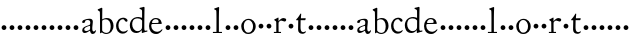 SplineFontDB: 3.0
FontName: CaslonStM
FullName: Sorts Mill Caslon
FamilyName: Sorts Mill Caslon
Weight: Regular
Copyright: Created by trashman with FontForge 2.0 (http://fontforge.sf.net)
UComments: "Scan 12pt at 6400, cut 1100, scale 96%+AAoA-Print at 13pt to match the original size (with the extra 1 point for long descenders)." 
Version: 001.000
ItalicAngle: 0
UnderlinePosition: -100
UnderlineWidth: 50
Ascent: 800
Descent: 200
LayerCount: 3
Layer: 0 0 "Back"  1
Layer: 1 0 "Fore"  0
Layer: 2 0 "backup"  0
NeedsXUIDChange: 1
XUID: [1021 658 797806517 11018343]
OS2Version: 0
OS2_WeightWidthSlopeOnly: 0
OS2_UseTypoMetrics: 1
CreationTime: 1292401491
ModificationTime: 1292579542
OS2TypoAscent: 0
OS2TypoAOffset: 1
OS2TypoDescent: 0
OS2TypoDOffset: 1
OS2TypoLinegap: 0
OS2WinAscent: 0
OS2WinAOffset: 1
OS2WinDescent: 0
OS2WinDOffset: 1
HheadAscent: 0
HheadAOffset: 1
HheadDescent: 0
HheadDOffset: 1
OS2Vendor: 'PfEd'
MarkAttachClasses: 1
DEI: 91125
Encoding: UnicodeBmp
UnicodeInterp: none
NameList: Adobe Glyph List
DisplaySize: -48
AntiAlias: 1
FitToEm: 1
WinInfo: 80 10 4
BeginChars: 65536 63

StartChar: a
Encoding: 97 97 0
Width: 419
VWidth: 0
Flags: WO
HStem: -15 63<314.869 369.078> -8 49<112.553 186.765> 249 21G<68 102.5> 249 21G<68 102.5> 340 32<141.611 261>
VStem: 54 77<257.003 326.381> 56 51<47.147 125.494> 253 54<68.6506 180.993 196.195 288.443> 257 64<131.819 180.993 197.803 325.595>
LayerCount: 3
Fore
SplineSet
116 -8 m 0x49
 83 -8 56 16 56 64 c 0x4b
 56 138 118 164 226 194 c 0
 254 202 257 228 257 251 c 2
 257 266 l 2
 257 291 248 340 197 340 c 0
 157 340 134 325 131 307 c 0
 128 288 130 249 75 249 c 0
 61 249 54 266 54 279 c 0
 54 331 107 350 156 362 c 0
 183 368 220 372 238 372 c 0
 284 372 321 356 321 290 c 0x6c80
 321 258 307 147 307 131 c 0
 307 72 316 48 344 48 c 0
 371 48 389 83 389 83 c 1
 400 64 l 1
 400 64 381 -15 320 -15 c 0xa9
 274 -15 258 25 250 43 c 0
 245 55 246 51 232 42 c 0
 211 27 160 -8 116 -8 c 0x49
229 178 m 0
 152 153 107 130 107 83 c 0
 107 58 125 41 158 41 c 0
 186 41 215 56 240 74 c 0
 252 82 253 105 253 126 c 2
 253 156 l 2
 253 171 250 181 241 181 c 0
 238 181 234 180 229 178 c 0
EndSplineSet
EndChar

StartChar: b
Encoding: 98 98 1
Width: 450
VWidth: 0
Flags: HW
HStem: -17 27<179.354 283.351> 340 33<167.308 277.702>
VStem: 76 53<41.8614 324.836 338 544.781> 343 70<87.1149 273.497>
LayerCount: 3
Fore
SplineSet
129 72 m 2
 129 57 174 10 234 10 c 0
 302 10 343 63 343 167 c 0
 343 256 308 340 216 340 c 0
 169 340 129 320 129 297 c 2
 129 72 l 2
130 338 m 1
 179 369 232 373 244 373 c 0
 372 373 413 268 413 183 c 0
 413 79 343 -17 226 -17 c 0
 171 -17 124 23 120 23 c 0
 111 23 101 0 90 0 c 0
 76 0 76 16 76 25 c 0
 76 68 76 505 71 527 c 0
 68 539 42 553 23 565 c 0
 21 566 19 574 19 576 c 0
 19 589 21 591 24 592 c 0
 75 610 108 630 114 630 c 0
 119 630 133 618 133 618 c 1
 133 515 130 396 130 338 c 1
EndSplineSet
EndChar

StartChar: c
Encoding: 99 99 2
Width: 349
VWidth: 0
Flags: W
LayerCount: 3
Fore
SplineSet
198 346 m 0
 129 346 86 274 86 193 c 0
 86 117 119 35 216 35 c 0
 276 35 300 70 308 75 c 1
 319 61 l 1
 305 23 257 -16 194 -16 c 0
 80 -16 27 79 27 174 c 0
 28 304 110 383 212 383 c 0
 253 383 314 351 314 315 c 0
 314 305 309 282 287 282 c 0
 252 282 249 314 228 332 c 0
 217 341 208 346 198 346 c 0
EndSplineSet
Layer: 2
SplineSet
198 346 m 4
 129 346 86 274 86 193 c 4
 86 117 119 35 216 35 c 4
 272 35 300 70 306 70 c 4
 311 70 316 66 316 62 c 4
 312 26 255 -15 194 -15 c 4
 71 -15 27 79 27 174 c 4
 27 304 110 383 212 383 c 4
 253 383 314 351 314 315 c 4
 314 305 309 282 287 282 c 4
 252 282 249 314 228 332 c 4
 217 341 208 346 198 346 c 4
EndSplineSet
EndChar

StartChar: d
Encoding: 100 100 3
Width: 474
VWidth: 0
Flags: HW
HStem: -11 47<148.741 261.167> 358 34<143.485 284.233>
VStem: 21 59<115.527 280.837> 327 56<75.7949 327.722 370 578.917>
LayerCount: 3
Fore
SplineSet
21 184 m 0
 21 290 90 392 231 392 c 0
 255 392 317 375 327 370 c 1
 327 511 l 2
 327 572 326 570 279 591 c 0
 264 598 264 596 264 605 c 0
 264 619 264 620 272 622 c 0
 343 636 365 646 372 646 c 0
 373 646 389 642 389 628 c 0
 389 616 383 426 383 106 c 0
 383 83 384 45 408 45 c 0
 414 45 458 54 458 54 c 1
 459 25 l 1
 391 12 339 -11 331 -11 c 0
 321 -11 320 -6 320 1 c 2
 320 62 l 1
 298 31 246 -11 186 -11 c 0
 48 -11 21 113 21 184 c 0
80 207 m 0
 80 130 125 36 217 36 c 0
 271 36 327 71 327 136 c 2
 328 299 l 2
 328 304 295 358 217 358 c 0
 101 358 80 277 80 207 c 0
EndSplineSet
EndChar

StartChar: e
Encoding: 101 101 4
Width: 390
VWidth: 0
Flags: W
HStem: -15 55<153.12 283.018> 232 25<100.141 262.433> 351 29<143.68 241.307>
VStem: 26 56<109.604 230.486> 266 77<241 317.984>
LayerCount: 3
Fore
SplineSet
26 182 m 0
 26 286 87 380 197 380 c 0
 330 380 343 266 343 245 c 0
 343 237 343 234 331 234 c 0
 277 234 125 232 114 232 c 0
 93 232 82 227 82 187 c 0
 82 103 147 40 230 40 c 0
 299 40 348 104 348 104 c 1
 364 95 l 1
 358 76 301 -15 205 -15 c 0
 86 -15 26 73 26 182 c 0
185 351 m 0
 142 351 100 307 100 269 c 0
 100 259 110 257 134 257 c 0
 164 257 222 259 241 260 c 0
 264 261 266 273 266 287 c 0
 266 331 234 351 185 351 c 0
EndSplineSet
EndChar

StartChar: f
Encoding: 102 102 5
Width: 200
VWidth: 0
Flags: W
HStem: 112 120<53.7454 146.255>
VStem: 40 120<125.745 218.255>
LayerCount: 3
Fore
SplineSet
40 172 m 4
 40 205 67 232 100 232 c 4
 133 232 160 205 160 172 c 4
 160 139 133 112 100 112 c 4
 67 112 40 139 40 172 c 4
EndSplineSet
EndChar

StartChar: g
Encoding: 103 103 6
Width: 200
VWidth: 0
Flags: W
HStem: 112 120<53.7454 146.255>
VStem: 40 120<125.745 218.255>
LayerCount: 3
Fore
SplineSet
40 172 m 4
 40 205 67 232 100 232 c 4
 133 232 160 205 160 172 c 4
 160 139 133 112 100 112 c 4
 67 112 40 139 40 172 c 4
EndSplineSet
EndChar

StartChar: h
Encoding: 104 104 7
Width: 200
VWidth: 0
Flags: W
HStem: 112 120<53.7454 146.255>
VStem: 40 120<125.745 218.255>
LayerCount: 3
Fore
SplineSet
40 172 m 4
 40 205 67 232 100 232 c 4
 133 232 160 205 160 172 c 4
 160 139 133 112 100 112 c 4
 67 112 40 139 40 172 c 4
EndSplineSet
EndChar

StartChar: i
Encoding: 105 105 8
Width: 200
VWidth: 0
Flags: W
HStem: 112 120<53.7454 146.255>
VStem: 40 120<125.745 218.255>
LayerCount: 3
Fore
SplineSet
40 172 m 4
 40 205 67 232 100 232 c 4
 133 232 160 205 160 172 c 4
 160 139 133 112 100 112 c 4
 67 112 40 139 40 172 c 4
EndSplineSet
EndChar

StartChar: j
Encoding: 106 106 9
Width: 200
VWidth: 0
Flags: W
HStem: 112 120<53.7454 146.255>
VStem: 40 120<125.745 218.255>
LayerCount: 3
Fore
SplineSet
40 172 m 4
 40 205 67 232 100 232 c 4
 133 232 160 205 160 172 c 4
 160 139 133 112 100 112 c 4
 67 112 40 139 40 172 c 4
EndSplineSet
EndChar

StartChar: k
Encoding: 107 107 10
Width: 200
VWidth: 0
Flags: W
HStem: 112 120<53.7454 146.255>
VStem: 40 120<125.745 218.255>
LayerCount: 3
Fore
SplineSet
40 172 m 4
 40 205 67 232 100 232 c 4
 133 232 160 205 160 172 c 4
 160 139 133 112 100 112 c 4
 67 112 40 139 40 172 c 4
EndSplineSet
EndChar

StartChar: l
Encoding: 108 108 11
Width: 288
VWidth: 0
Flags: HW
HStem: 0 28<18 111 172 250> 630 20G<163.5 167.5>
VStem: 109 70<302.649 570.535> 112 60<28 570.535>
LayerCount: 3
Fore
SplineSet
250 0 m 1xd0
 23 0 l 1
 23 28 l 1
 111 28 l 1
 111 92 112 209 112 317 c 0xd0
 112 418 111 510 109 539 c 0
 108 556 110 561 98 571 c 0
 91 577 76 582 57 591 c 0
 55 592 55 596 55 601 c 0
 55 608 55 611 58 612 c 0
 118 632 161 650 166 650 c 0
 169 650 179 640 179 635 c 0xe0
 173 507 172 418 172 297 c 2
 172 28 l 1
 250 28 l 1
 250 0 l 1xd0
EndSplineSet
EndChar

StartChar: m
Encoding: 109 109 12
Width: 200
VWidth: 0
Flags: W
HStem: 112 120<53.7454 146.255>
VStem: 40 120<125.745 218.255>
LayerCount: 3
Fore
SplineSet
40 172 m 4
 40 205 67 232 100 232 c 4
 133 232 160 205 160 172 c 4
 160 139 133 112 100 112 c 4
 67 112 40 139 40 172 c 4
EndSplineSet
EndChar

StartChar: n
Encoding: 110 110 13
Width: 200
VWidth: 0
Flags: W
HStem: 112 120<53.7454 146.255>
VStem: 40 120<125.745 218.255>
LayerCount: 3
Fore
SplineSet
40 172 m 4
 40 205 67 232 100 232 c 4
 133 232 160 205 160 172 c 4
 160 139 133 112 100 112 c 4
 67 112 40 139 40 172 c 4
EndSplineSet
EndChar

StartChar: o
Encoding: 111 111 14
Width: 435
VWidth: 0
Flags: W
HStem: -15 34<154.091 263.257> 343 30<155.797 256.321>
VStem: 31 64<85.4226 271.23> 326 67<86.6379 272.625>
LayerCount: 3
Fore
SplineSet
393 180 m 0
 393 75 320 -15 208 -15 c 0
 96 -15 31 77 31 183 c 0
 31 289 114 373 216 373 c 0
 317 373 393 286 393 180 c 0
203 19 m 0
 296 19 326 106 326 187 c 0
 326 250 286 343 206 343 c 0
 132 343 95 267 95 191 c 0
 95 104 132 19 203 19 c 0
EndSplineSet
EndChar

StartChar: p
Encoding: 112 112 15
Width: 200
VWidth: 0
Flags: W
LayerCount: 3
Fore
SplineSet
40 172 m 4
 40 205 67 232 100 232 c 4
 133 232 160 205 160 172 c 4
 160 139 133 112 100 112 c 4
 67 112 40 139 40 172 c 4
EndSplineSet
EndChar

StartChar: q
Encoding: 113 113 16
Width: 200
VWidth: 0
Flags: W
LayerCount: 3
Fore
SplineSet
40 172 m 4
 40 205 67 232 100 232 c 4
 133 232 160 205 160 172 c 4
 160 139 133 112 100 112 c 4
 67 112 40 139 40 172 c 4
EndSplineSet
EndChar

StartChar: r
Encoding: 114 114 17
Width: 340
VWidth: 0
Flags: W
LayerCount: 3
Fore
SplineSet
140 259 m 0
 139 234 139 197 139 166 c 0
 139 113 140 59 141 28 c 1
 201 28 l 1
 201 0 l 1
 22 0 l 5
 22 28 l 5
 83 28 l 1
 82 118 83 178 81 278 c 0
 81 286 77 293 35 320 c 0
 32 322 32 327 32 331 c 0
 32 335 32 339 35 340 c 0
 70 352 126 387 128 387 c 0
 133 387 138 383 138 380 c 2
 138 290 l 1
 138 290 188 374 265 374 c 0
 293 374 331 362 331 327 c 0
 331 305 314 286 290 286 c 0
 262 286 238 311 205 311 c 0
 162 311 140 260 140 259 c 0
EndSplineSet
EndChar

StartChar: s
Encoding: 115 115 18
Width: 200
VWidth: 0
Flags: W
LayerCount: 3
Fore
SplineSet
40 172 m 4
 40 205 67 232 100 232 c 4
 133 232 160 205 160 172 c 4
 160 139 133 112 100 112 c 4
 67 112 40 139 40 172 c 4
EndSplineSet
EndChar

StartChar: t
Encoding: 116 116 19
Width: 298
VWidth: 0
Flags: W
LayerCount: 3
Fore
SplineSet
30 328 m 0
 30 330 30 332 30 334 c 0
 30 336 30 338 32 340 c 0
 85 391 116 451 136 483 c 0
 137 484 139 485 142 485 c 0
 148 485 157 482 156 478 c 0
 150 436 148 367 148 367 c 1
 148 367 256 370 261 370 c 0
 266 370 268 369 268 364 c 0
 268 359 267 351 263 340 c 0
 259 328 260 320 251 320 c 0
 229 320 152 321 141 321 c 1
 140 262 138 204 138 145 c 0
 138 93 146 21 204 21 c 0
 238 21 268 45 268 45 c 1
 275 25 l 1
 257 -1 219 -20 191 -20 c 0
 117 -20 77 21 77 84 c 0
 77 146 81 252 81 319 c 1
 40 319 l 2
 33 319 30 319 30 328 c 0
EndSplineSet
EndChar

StartChar: u
Encoding: 117 117 20
Width: 200
VWidth: 0
Flags: W
HStem: 112 120<53.7454 146.255>
VStem: 40 120<125.745 218.255>
LayerCount: 3
Fore
SplineSet
40 172 m 4
 40 205 67 232 100 232 c 4
 133 232 160 205 160 172 c 4
 160 139 133 112 100 112 c 4
 67 112 40 139 40 172 c 4
EndSplineSet
EndChar

StartChar: v
Encoding: 118 118 21
Width: 200
VWidth: 0
Flags: W
HStem: 112 120<53.7454 146.255>
VStem: 40 120<125.745 218.255>
LayerCount: 3
Fore
SplineSet
40 172 m 4
 40 205 67 232 100 232 c 4
 133 232 160 205 160 172 c 4
 160 139 133 112 100 112 c 4
 67 112 40 139 40 172 c 4
EndSplineSet
EndChar

StartChar: w
Encoding: 119 119 22
Width: 200
VWidth: 0
Flags: W
HStem: 112 120<53.7454 146.255>
VStem: 40 120<125.745 218.255>
LayerCount: 3
Fore
SplineSet
40 172 m 4
 40 205 67 232 100 232 c 4
 133 232 160 205 160 172 c 4
 160 139 133 112 100 112 c 4
 67 112 40 139 40 172 c 4
EndSplineSet
EndChar

StartChar: x
Encoding: 120 120 23
Width: 200
VWidth: 0
Flags: W
HStem: 112 120<53.7454 146.255>
VStem: 40 120<125.745 218.255>
LayerCount: 3
Fore
SplineSet
40 172 m 4
 40 205 67 232 100 232 c 4
 133 232 160 205 160 172 c 4
 160 139 133 112 100 112 c 4
 67 112 40 139 40 172 c 4
EndSplineSet
EndChar

StartChar: y
Encoding: 121 121 24
Width: 200
VWidth: 0
Flags: W
HStem: 112 120<53.7454 146.255>
VStem: 40 120<125.745 218.255>
LayerCount: 3
Fore
SplineSet
40 172 m 4
 40 205 67 232 100 232 c 4
 133 232 160 205 160 172 c 4
 160 139 133 112 100 112 c 4
 67 112 40 139 40 172 c 4
EndSplineSet
EndChar

StartChar: z
Encoding: 122 122 25
Width: 200
VWidth: 0
Flags: W
HStem: 112 120<53.7454 146.255>
VStem: 40 120<125.745 218.255>
LayerCount: 3
Fore
SplineSet
40 172 m 4
 40 205 67 232 100 232 c 4
 133 232 160 205 160 172 c 4
 160 139 133 112 100 112 c 4
 67 112 40 139 40 172 c 4
EndSplineSet
EndChar

StartChar: A
Encoding: 65 65 26
Width: 419
VWidth: 0
Flags: HW
HStem: -15 63<314.869 369.078> -9 50<112.55 189.657> 249 21<68 102.5 68 102.5> 340 32<141.611 261>
VStem: 54 53<47.1255 126.796> 54 77<257.003 326.381> 253 54<74.331 178.994 196.484 288.443> 256 65<131.819 178.994 197.669 326.491>
LayerCount: 3
Fore
Refer: 0 97 N 1 0 0 1 0 0 2
EndChar

StartChar: B
Encoding: 66 66 27
Width: 450
VWidth: 0
Flags: HW
LayerCount: 3
Fore
Refer: 1 98 N 1 0 0 1 0 0 2
EndChar

StartChar: C
Encoding: 67 67 28
Width: 349
VWidth: 0
Flags: W
LayerCount: 3
Fore
Refer: 2 99 N 1 0 0 1 0 0 2
EndChar

StartChar: D
Encoding: 68 68 29
Width: 474
VWidth: 0
Flags: HW
HStem: -11 47<148.741 261.167> 358 34<143.485 284.233>
VStem: 21 59<115.527 280.837> 327 56<75.7949 327.722 370 578.917>
LayerCount: 3
Fore
Refer: 3 100 N 1 0 0 1 0 0 2
EndChar

StartChar: E
Encoding: 69 69 30
Width: 390
VWidth: 0
Flags: W
HStem: -15 55<153.12 283.018> 232 25<100.141 262.433> 351 29<143.68 241.307>
VStem: 26 56<109.604 230.486> 266 77<241 317.984>
LayerCount: 3
Fore
Refer: 4 101 N 1 0 0 1 0 0 2
EndChar

StartChar: F
Encoding: 70 70 31
Width: 200
VWidth: 0
Flags: W
HStem: 112 120<53.7454 146.255>
VStem: 40 120<125.745 218.255>
LayerCount: 3
Fore
Refer: 5 102 N 1 0 0 1 0 0 2
EndChar

StartChar: G
Encoding: 71 71 32
Width: 200
VWidth: 0
Flags: W
HStem: 112 120<53.7454 146.255>
VStem: 40 120<125.745 218.255>
LayerCount: 3
Fore
Refer: 6 103 N 1 0 0 1 0 0 2
EndChar

StartChar: H
Encoding: 72 72 33
Width: 200
VWidth: 0
Flags: W
HStem: 112 120<53.7454 146.255>
VStem: 40 120<125.745 218.255>
LayerCount: 3
Fore
Refer: 7 104 N 1 0 0 1 0 0 2
EndChar

StartChar: I
Encoding: 73 73 34
Width: 200
VWidth: 0
Flags: W
HStem: 112 120<53.7454 146.255>
VStem: 40 120<125.745 218.255>
LayerCount: 3
Fore
Refer: 8 105 N 1 0 0 1 0 0 2
EndChar

StartChar: J
Encoding: 74 74 35
Width: 200
VWidth: 0
Flags: W
HStem: 112 120<53.7454 146.255>
VStem: 40 120<125.745 218.255>
LayerCount: 3
Fore
Refer: 9 106 N 1 0 0 1 0 0 2
EndChar

StartChar: K
Encoding: 75 75 36
Width: 200
VWidth: 0
Flags: W
HStem: 112 120<53.7454 146.255>
VStem: 40 120<125.745 218.255>
LayerCount: 3
Fore
Refer: 10 107 N 1 0 0 1 0 0 2
EndChar

StartChar: L
Encoding: 76 76 37
Width: 288
VWidth: 0
Flags: HW
HStem: 0 28<18 111 172 250> 634 20<167.5 171.5>
VStem: 109 74<401.373 570.535> 112 60<28 249.984>
LayerCount: 3
Fore
Refer: 11 108 N 1 0 0 1 0 0 2
EndChar

StartChar: M
Encoding: 77 77 38
Width: 200
VWidth: 0
Flags: W
HStem: 112 120<53.7454 146.255>
VStem: 40 120<125.745 218.255>
LayerCount: 3
Fore
Refer: 12 109 N 1 0 0 1 0 0 2
EndChar

StartChar: N
Encoding: 78 78 39
Width: 200
VWidth: 0
Flags: W
HStem: 112 120<53.7454 146.255>
VStem: 40 120<125.745 218.255>
LayerCount: 3
Fore
Refer: 13 110 N 1 0 0 1 0 0 2
EndChar

StartChar: O
Encoding: 79 79 40
Width: 435
VWidth: 0
Flags: W
HStem: -15 34<154.091 263.257> 343 30<155.797 256.321>
VStem: 31 64<85.4226 271.23> 326 67<86.6379 272.625>
LayerCount: 3
Fore
Refer: 14 111 N 1 0 0 1 0 0 2
EndChar

StartChar: P
Encoding: 80 80 41
Width: 200
VWidth: 0
Flags: W
LayerCount: 3
Fore
Refer: 15 112 N 1 0 0 1 0 0 2
EndChar

StartChar: Q
Encoding: 81 81 42
Width: 200
VWidth: 0
Flags: W
LayerCount: 3
Fore
Refer: 16 113 N 1 0 0 1 0 0 2
EndChar

StartChar: R
Encoding: 82 82 43
Width: 340
VWidth: 0
Flags: W
LayerCount: 3
Fore
Refer: 17 114 N 1 0 0 1 0 0 2
EndChar

StartChar: S
Encoding: 83 83 44
Width: 200
VWidth: 0
Flags: W
LayerCount: 3
Fore
Refer: 18 115 N 1 0 0 1 0 0 2
EndChar

StartChar: T
Encoding: 84 84 45
Width: 298
VWidth: 0
Flags: W
LayerCount: 3
Fore
Refer: 19 116 N 1 0 0 1 0 0 2
EndChar

StartChar: U
Encoding: 85 85 46
Width: 200
VWidth: 0
Flags: W
HStem: 112 120<53.7454 146.255>
VStem: 40 120<125.745 218.255>
LayerCount: 3
Fore
Refer: 20 117 N 1 0 0 1 0 0 2
EndChar

StartChar: V
Encoding: 86 86 47
Width: 200
VWidth: 0
Flags: W
HStem: 112 120<53.7454 146.255>
VStem: 40 120<125.745 218.255>
LayerCount: 3
Fore
Refer: 21 118 N 1 0 0 1 0 0 2
EndChar

StartChar: W
Encoding: 87 87 48
Width: 200
VWidth: 0
Flags: W
HStem: 112 120<53.7454 146.255>
VStem: 40 120<125.745 218.255>
LayerCount: 3
Fore
Refer: 22 119 N 1 0 0 1 0 0 2
EndChar

StartChar: X
Encoding: 88 88 49
Width: 200
VWidth: 0
Flags: W
HStem: 112 120<53.7454 146.255>
VStem: 40 120<125.745 218.255>
LayerCount: 3
Fore
Refer: 23 120 N 1 0 0 1 0 0 2
EndChar

StartChar: Y
Encoding: 89 89 50
Width: 200
VWidth: 0
Flags: W
HStem: 112 120<53.7454 146.255>
VStem: 40 120<125.745 218.255>
LayerCount: 3
Fore
Refer: 24 121 N 1 0 0 1 0 0 2
EndChar

StartChar: Z
Encoding: 90 90 51
Width: 200
VWidth: 0
Flags: W
HStem: 112 120<53.7454 146.255>
VStem: 40 120<125.745 218.255>
LayerCount: 3
Fore
Refer: 25 122 N 1 0 0 1 0 0 2
EndChar

StartChar: zero
Encoding: 48 48 52
Width: 200
VWidth: 0
Flags: W
HStem: 112 120<53.7454 146.255>
VStem: 40 120<125.745 218.255>
LayerCount: 3
Fore
SplineSet
40 172 m 0
 40 205 67 232 100 232 c 0
 133 232 160 205 160 172 c 0
 160 139 133 112 100 112 c 0
 67 112 40 139 40 172 c 0
EndSplineSet
EndChar

StartChar: one
Encoding: 49 49 53
Width: 200
VWidth: 0
Flags: W
HStem: 112 120<53.7454 146.255>
VStem: 40 120<125.745 218.255>
LayerCount: 3
Fore
SplineSet
40 172 m 0
 40 205 67 232 100 232 c 0
 133 232 160 205 160 172 c 0
 160 139 133 112 100 112 c 0
 67 112 40 139 40 172 c 0
EndSplineSet
EndChar

StartChar: two
Encoding: 50 50 54
Width: 200
VWidth: 0
Flags: W
HStem: 112 120<53.7454 146.255>
VStem: 40 120<125.745 218.255>
LayerCount: 3
Fore
SplineSet
40 172 m 0
 40 205 67 232 100 232 c 0
 133 232 160 205 160 172 c 0
 160 139 133 112 100 112 c 0
 67 112 40 139 40 172 c 0
EndSplineSet
EndChar

StartChar: three
Encoding: 51 51 55
Width: 200
VWidth: 0
Flags: W
HStem: 112 120<53.7454 146.255>
VStem: 40 120<125.745 218.255>
LayerCount: 3
Fore
SplineSet
40 172 m 0
 40 205 67 232 100 232 c 0
 133 232 160 205 160 172 c 0
 160 139 133 112 100 112 c 0
 67 112 40 139 40 172 c 0
EndSplineSet
EndChar

StartChar: four
Encoding: 52 52 56
Width: 200
VWidth: 0
Flags: W
HStem: 112 120<53.7454 146.255>
VStem: 40 120<125.745 218.255>
LayerCount: 3
Fore
SplineSet
40 172 m 0
 40 205 67 232 100 232 c 0
 133 232 160 205 160 172 c 0
 160 139 133 112 100 112 c 0
 67 112 40 139 40 172 c 0
EndSplineSet
EndChar

StartChar: five
Encoding: 53 53 57
Width: 200
VWidth: 0
Flags: W
HStem: 112 120<53.7454 146.255>
VStem: 40 120<125.745 218.255>
LayerCount: 3
Fore
SplineSet
40 172 m 0
 40 205 67 232 100 232 c 0
 133 232 160 205 160 172 c 0
 160 139 133 112 100 112 c 0
 67 112 40 139 40 172 c 0
EndSplineSet
EndChar

StartChar: six
Encoding: 54 54 58
Width: 200
VWidth: 0
Flags: W
HStem: 112 120<53.7454 146.255>
VStem: 40 120<125.745 218.255>
LayerCount: 3
Fore
SplineSet
40 172 m 0
 40 205 67 232 100 232 c 0
 133 232 160 205 160 172 c 0
 160 139 133 112 100 112 c 0
 67 112 40 139 40 172 c 0
EndSplineSet
EndChar

StartChar: seven
Encoding: 55 55 59
Width: 200
VWidth: 0
Flags: W
HStem: 112 120<53.7454 146.255>
VStem: 40 120<125.745 218.255>
LayerCount: 3
Fore
SplineSet
40 172 m 0
 40 205 67 232 100 232 c 0
 133 232 160 205 160 172 c 0
 160 139 133 112 100 112 c 0
 67 112 40 139 40 172 c 0
EndSplineSet
EndChar

StartChar: eight
Encoding: 56 56 60
Width: 200
VWidth: 0
Flags: W
HStem: 112 120<53.7454 146.255>
VStem: 40 120<125.745 218.255>
LayerCount: 3
Fore
SplineSet
40 172 m 0
 40 205 67 232 100 232 c 0
 133 232 160 205 160 172 c 0
 160 139 133 112 100 112 c 0
 67 112 40 139 40 172 c 0
EndSplineSet
EndChar

StartChar: nine
Encoding: 57 57 61
Width: 200
VWidth: 0
Flags: W
HStem: 112 120<53.7454 146.255>
VStem: 40 120<125.745 218.255>
LayerCount: 3
Fore
SplineSet
40 172 m 0
 40 205 67 232 100 232 c 0
 133 232 160 205 160 172 c 0
 160 139 133 112 100 112 c 0
 67 112 40 139 40 172 c 0
EndSplineSet
EndChar

StartChar: space
Encoding: 32 32 62
Width: 250
VWidth: 0
Flags: W
LayerCount: 3
EndChar
EndChars
EndSplineFont
